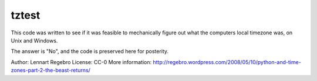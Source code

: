 tztest
======

This code was written to see if it was feasible to mechanically
figure out what the computers local timezone was, on Unix
and Windows.

The answer is "No", and the code is preserved here for posterity.

Author: Lennart Regebro
License: CC-0
More information: http://regebro.wordpress.com/2008/05/10/python-and-time-zones-part-2-the-beast-returns/

